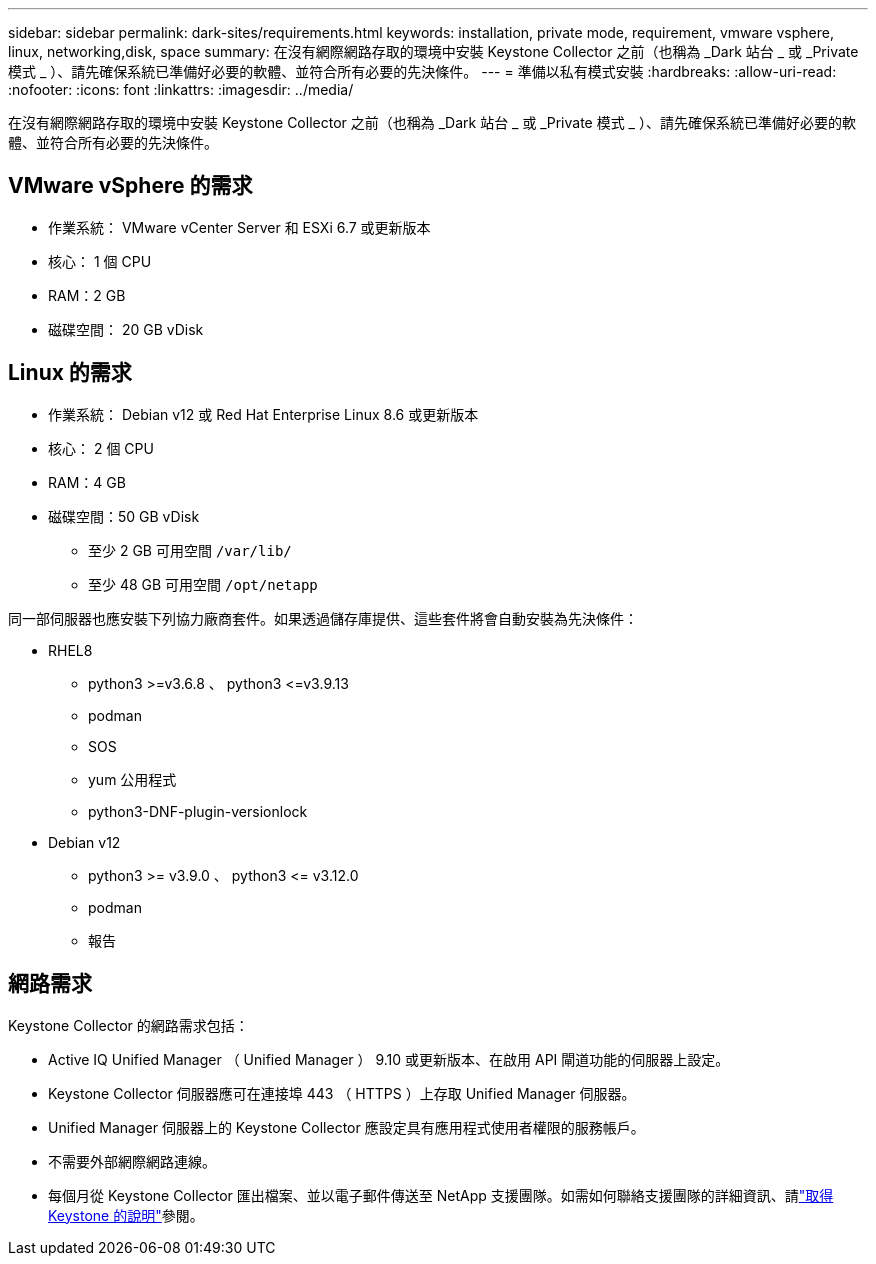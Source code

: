 ---
sidebar: sidebar 
permalink: dark-sites/requirements.html 
keywords: installation, private mode, requirement, vmware vsphere, linux, networking,disk, space 
summary: 在沒有網際網路存取的環境中安裝 Keystone Collector 之前（也稱為 _Dark 站台 _ 或 _Private 模式 _ ）、請先確保系統已準備好必要的軟體、並符合所有必要的先決條件。 
---
= 準備以私有模式安裝
:hardbreaks:
:allow-uri-read: 
:nofooter: 
:icons: font
:linkattrs: 
:imagesdir: ../media/


[role="lead"]
在沒有網際網路存取的環境中安裝 Keystone Collector 之前（也稱為 _Dark 站台 _ 或 _Private 模式 _ ）、請先確保系統已準備好必要的軟體、並符合所有必要的先決條件。



== VMware vSphere 的需求

* 作業系統： VMware vCenter Server 和 ESXi 6.7 或更新版本
* 核心： 1 個 CPU
* RAM：2 GB
* 磁碟空間： 20 GB vDisk




== Linux 的需求

* 作業系統： Debian v12 或 Red Hat Enterprise Linux 8.6 或更新版本
* 核心： 2 個 CPU
* RAM：4 GB
* 磁碟空間：50 GB vDisk
+
** 至少 2 GB 可用空間 `/var/lib/`
** 至少 48 GB 可用空間 `/opt/netapp`




同一部伺服器也應安裝下列協力廠商套件。如果透過儲存庫提供、這些套件將會自動安裝為先決條件：

* RHEL8
+
** python3 >=v3.6.8 、 python3 \<=v3.9.13
** podman
** SOS
** yum 公用程式
** python3-DNF-plugin-versionlock


* Debian v12
+
** python3 >= v3.9.0 、 python3 \<= v3.12.0
** podman
** 報告






== 網路需求

Keystone Collector 的網路需求包括：

* Active IQ Unified Manager （ Unified Manager ） 9.10 或更新版本、在啟用 API 閘道功能的伺服器上設定。
* Keystone Collector 伺服器應可在連接埠 443 （ HTTPS ）上存取 Unified Manager 伺服器。
* Unified Manager 伺服器上的 Keystone Collector 應設定具有應用程式使用者權限的服務帳戶。
* 不需要外部網際網路連線。
* 每個月從 Keystone Collector 匯出檔案、並以電子郵件傳送至 NetApp 支援團隊。如需如何聯絡支援團隊的詳細資訊、請link:../concepts/gssc.html#netapp-global-services-and-support-center["取得 Keystone 的說明"]參閱。

